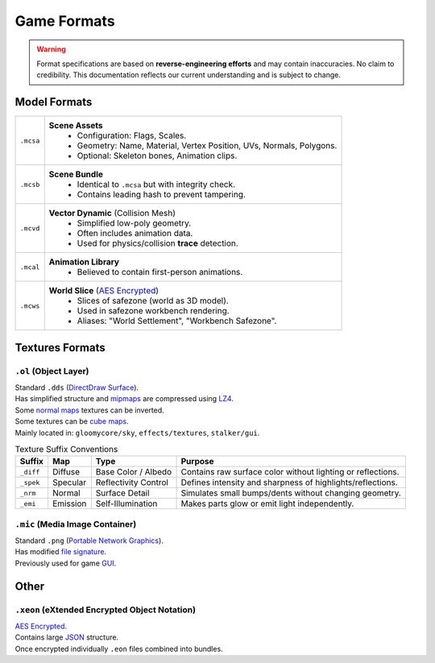 Game Formats
==================================================

.. warning::
  Format specifications are based on **reverse-engineering efforts** and may contain inaccuracies. No claim to credibility.
  This documentation reflects our current understanding and is subject to change.

----------------------------------------
Model Formats
----------------------------------------

.. list-table::
  :header-rows: 0

  * - ``.mcsa``
    - **Scene Assets**
       • Configuration: Flags, Scales.
       • Geometry: Name, Material, Vertex Position, UVs, Normals, Polygons.
       • Optional: Skeleton bones, Animation clips.
  * - ``.mcsb``
    - **Scene Bundle**
       • Identical to ``.mcsa`` but with integrity check.
       • Contains leading hash to prevent tampering.
  * - ``.mcvd``
    - **Vector Dynamic** (Collision Mesh)
       • Simplified low-poly geometry.
       • Often includes animation data.
       • Used for physics/collision **trace** detection.
  * - ``.mcal``
    - **Animation Library**
       • Believed to contain first-person animations.
  * - ``.mcws``
    - **World Slice** (`AES Encrypted <https://en.wikipedia.org/wiki/Advanced_Encryption_Standard>`_)
       • Slices of safezone (world as 3D model).
       • Used in safezone workbench rendering.
       • Aliases: "World Settlement", "Workbench Safezone".


----------------------------------------
Textures Formats
----------------------------------------

``.ol`` (Object Layer)
^^^^^^^^^^^^^^^^^^^^^^^

| Standard ``.dds`` (`DirectDraw Surface <https://en.wikipedia.org/wiki/DirectDraw_Surface>`_).
| Has simplified structure and `mipmaps <https://en.wikipedia.org/wiki/Mipmap>`_ are compressed using `LZ4 <https://en.wikipedia.org/wiki/LZ4_(compression_algorithm)>`_.

| Some `normal maps <https://en.wikipedia.org/wiki/Normal_mapping>`_ textures can be inverted.

| Some textures can be `cube maps <https://en.wikipedia.org/wiki/Cube_mapping>`_.
| Mainly located in: ``gloomycore/sky``, ``effects/textures``, ``stalker/gui``.

.. list-table:: Texture Suffix Conventions
  :header-rows: 1

  * - Suffix
    - Map
    - Type
    - Purpose
  * - ``_diff``
    - Diffuse
    - Base Color / Albedo
    - Contains raw surface color without lighting or reflections.
  * - ``_spek``
    - Specular
    - Reflectivity Control
    - Defines intensity and sharpness of highlights/reflections.
  * - ``_nrm``
    - Normal
    - Surface Detail
    - Simulates small bumps/dents without changing geometry.
  * - ``_emi``
    - Emission
    - Self-Illumination
    - Makes parts glow or emit light independently.


``.mic`` (Media Image Container)
^^^^^^^^^^^^^^^^^^^^^^^^^^^^^^^^^

| Standard ``.png`` (`Portable Network Graphics <https://en.wikipedia.org/wiki/PNG>`_).
| Has modified `file signature <https://en.wikipedia.org/wiki/List_of_file_signatures>`_.
| Previously used for game `GUI <https://en.wikipedia.org/wiki/Graphical_user_interface>`_.

----------------------------------------
Other
----------------------------------------

``.xeon`` (eXtended Encrypted Object Notation)
^^^^^^^^^^^^^^^^^^^^^^^^^^^^^^^^^^^^^^^^^^^^^^^

| `AES Encrypted <https://en.wikipedia.org/wiki/Advanced_Encryption_Standard>`_.
| Contains large `JSON <https://en.wikipedia.org/wiki/JSON>`_ structure.
| Once encrypted individually ``.eon`` files combined into bundles.

